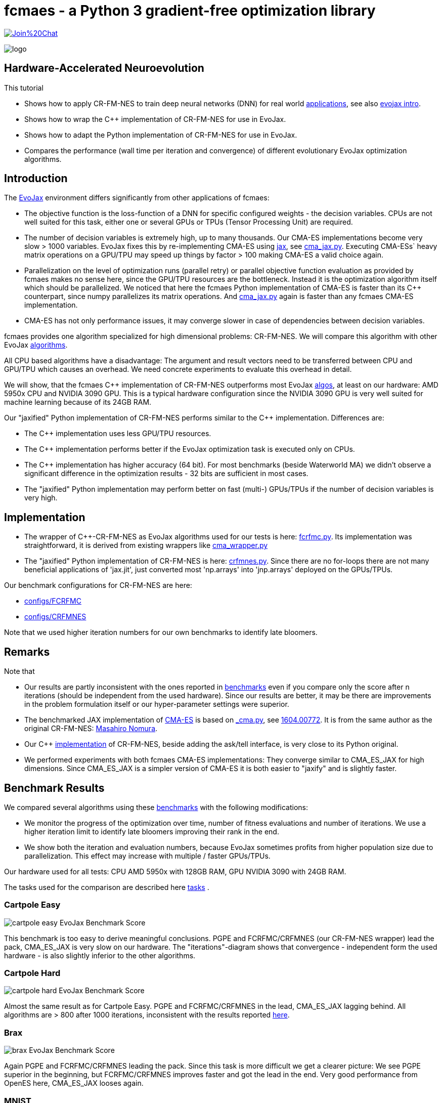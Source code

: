 :encoding: utf-8
:imagesdir: img
:cpp: C++
:call: __call__

= fcmaes - a Python 3 gradient-free optimization library

https://gitter.im/fast-cma-es/community[image:https://badges.gitter.im/Join%20Chat.svg[]]

image::logo.gif[]

== Hardware-Accelerated Neuroevolution

This tutorial

- Shows how to apply CR-FM-NES to train deep neural networks (DNN) for real world https://github.com/google/evojax/tree/main/examples[applications], see also 
https://cloud.google.com/blog/topics/developers-practitioners/evojax-bringing-power-neuroevolution-solve-your-problems[evojax intro].
- Shows how to wrap the {cpp} implementation of CR-FM-NES for use in EvoJax.
- Shows how to adapt the Python implementation of CR-FM-NES for use in EvoJax.
- Compares the performance (wall time per iteration and convergence) of different evolutionary EvoJax optimization algorithms. 

== Introduction

The https://github.com/google/evojax[EvoJax] environment differs significantly from other applications of fcmaes:

- The objective function is the loss-function of a DNN for specific configured weights - the decision variables. 
CPUs are not well suited for this task, either one or several GPUs or TPUs (Tensor Processing Unit) are required. 

- The number of decision variables is extremely high, up to many thousands. Our CMA-ES implementations become
very slow > 1000 variables. EvoJax fixes this by re-implementing CMA-ES using https://github.com/google/jax[jax], see
https://github.com/google/evojax/blob/main/evojax/algo/cma_jax.py[cma_jax.py]. Executing CMA-ESs` heavy matrix operations on
a GPU/TPU may speed up things by factor > 100 making CMA-ES a valid choice again. 

- Parallelization on the level of optimization runs (parallel retry) or parallel objective function evaluation as provided
by fcmaes makes no sense here, since the GPU/TPU resources are the bottleneck. Instead it is the optimization algorithm itself
which should be parallelized. We noticed that here the fcmaes Python implementation of CMA-ES is faster than its {cpp} counterpart, since numpy parallelizes its matrix operations. And https://github.com/google/evojax/blob/main/evojax/algo/cma_jax.py[cma_jax.py] again is faster than any fcmaes CMA-ES implementation.    

- CMA-ES has not only performance issues, it may converge slower in case of dependencies between decision variables.

fcmaes provides one algorithm specialized for high dimensional problems: CR-FM-NES. We will compare this algorithm with other 
EvoJax https://github.com/google/evojax/blob/main/evojax/algo[algorithms].

All CPU based algorithms have a disadvantage: The argument and result vectors need to be transferred between CPU and GPU/TPU which causes an overhead. We need concrete experiments to evaluate this overhead in detail. 

We will show, that the fcmaes {cpp} implementation of CR-FM-NES outperforms most EvoJax https://github.com/google/evojax/blob/main/evojax/algo[algos], at least on our hardware: AMD 5950x CPU and NVIDIA 3090 GPU. This is a typical hardware configuration since the NVIDIA 3090 GPU is very well suited for machine learning because of its 24GB RAM.

Our "jaxified" Python implementation of CR-FM-NES performs similar to the {cpp} implementation. Differences are:

- The {cpp} implementation uses less GPU/TPU resources.
- The {cpp} implementation performs better if the EvoJax optimization task is executed only on CPUs. 
- The {cpp} implementation has higher accuracy (64 bit). For most benchmarks (beside Waterworld MA) we didn't observe
a significant difference in the optimization results - 32 bits are sufficient in most cases. 
- The "jaxified" Python implementation may perform better on fast (multi-) GPUs/TPUs if the number of decision variables is very high. 

== Implementation

- The wrapper of {cpp}-CR-FM-NES as EvoJax algorithms used for our tests is here: https://github.com/dietmarwo/evojax/blob/ADD_CR_FM_NES_JAX/evojax/algo/fcrfmc.py[fcrfmc.py]. Its implementation was straightforward, it is derived from existing wrappers like https://github.com/google/evojax/blob/main/evojax/algo/cma_wrapper.py[cma_wrapper.py]

- The "jaxified" Python implementation of CR-FM-NES is here: https://github.com/dietmarwo/evojax/blob/ADD_CR_FM_NES_JAX/evojax/algo/crfmnes.py[crfmnes.py]. Since there are no for-loops there are not many beneficial applications of 'jax.jit', just converted most 'np.arrays' into 'jnp.arrays' deployed on the GPUs/TPUs.

Our benchmark configurations for CR-FM-NES are here:

- https://github.com/dietmarwo/evojax/tree/ADD_CR_FM_NES_JAX/scripts/benchmarks/configs/FCRFMC[configs/FCRFMC]
- https://github.com/dietmarwo/evojax/tree/ADD_CR_FM_NES_JAX/scripts/benchmarks/configs/CRFMNES[configs/CRFMNES]

Note that we used higher iteration numbers for our own benchmarks to identify late bloomers. 

== Remarks

Note that

- Our results are partly inconsistent with the ones reported in 
https://github.com/google/evojax/tree/main/scripts/benchmarks[benchmarks] even if you compare only
the score after n iterations (should be independent from the used hardware). Since our results are better, it may be
there are improvements in the problem formulation itself or our hyper-parameter settings were superior. 
- The benchmarked JAX implementation of https://github.com/google/evojax/blob/main/evojax/algo/cma_jax.py[CMA-ES] is based on 
https://github.com/CyberAgentAILab/cmaes/blob/main/cmaes/_cma.py[_cma.py], see https://arxiv.org/abs/1604.00772[1604.00772]. It is from the
same author as the original CR-FM-NES: https://github.com/nomuramasahir0[Masahiro Nomura].
- Our {cpp} https://github.com/dietmarwo/fast-cma-es/blob/master/_fcmaescpp/crfmnes.cpp[implementation] of  CR-FM-NES, beside adding the ask/tell interface, is very close to its Python original.  
- We performed experiments with both fcmaes CMA-ES implementations: They converge similar to CMA_ES_JAX for high dimensions. Since CMA_ES_JAX is a simpler version of CMA-ES it is both easier to "jaxify" and is slightly faster. 

== Benchmark Results

We compared several algorithms using these https://github.com/google/evojax/tree/main/scripts/benchmarks[benchmarks] with the following modifications:

- We monitor the progress of the optimization over time, number of fitness evaluations and number of iterations. We use a higher iteration limit to identify
late bloomers improving their rank in the end. 

- We show both the iteration and evaluation numbers, because EvoJax sometimes profits from higher population size due to parallelization. This effect may increase with 
multiple / faster GPUs/TPUs.  

Our hardware used for all tests: CPU AMD 5950x with 128GB RAM, GPU NVIDIA 3090 with 24GB RAM. 

The tasks used for the comparison are described here https://github.com/dietmarwo/evojax/tree/ADD_CR_FM_NES/evojax/task[tasks] . 

=== Cartpole Easy

image::cartpole_easy_EvoJax_Benchmark_Score.png[]

This benchmark is too easy to derive meaningful conclusions. PGPE and FCRFMC/CRFMNES (our CR-FM-NES wrapper) lead the pack, CMA_ES_JAX 
is very slow on our hardware. The "iterations"-diagram shows that convergence - independent form the used hardware - is also slightly inferior to the other algorithms.  

=== Cartpole Hard

image::cartpole_hard_EvoJax_Benchmark_Score.png[]

Almost the same result as for Cartpole Easy. PGPE and FCRFMC/CRFMNES in the lead, CMA_ES_JAX lagging behind. 
All algorithms are > 800 after 1000 iterations, inconsistent with the results reported https://github.com/google/evojax/tree/main/scripts/benchmarks[here].

=== Brax

image::brax_EvoJax_Benchmark_Score.png[]

Again PGPE and FCRFMC/CRFMNES leading the pack. Since this task is more difficult we get a clearer picture: We see PGPE superior in the beginning, but FCRFMC/CRFMNES improves faster
and got the lead in the end. Very good performance from OpenES here, CMA_ES_JAX looses again. 

=== MNIST

image::mnist_EvoJax_Benchmark_Score.png[]

PGPE in the lead, caught in the end by both FCRFMC/CRFMNES and OpenES. CMA_ES_JAX improves slower in later stages, even if we check the hardware independent "iterations"-diagram. 

=== Waterworld

image::waterworld_EvoJax_Benchmark_Score.png[]

Our waterworld results after 1000 iterations are in general significantly higher than what is reported in https://github.com/google/evojax/tree/main/scripts/benchmarks[benchmarks],
but the distance between the algorithms is quite consistent. Again we see PGPE in the lead, caught in the end by FCRFMC/CRFMNES. OpenES performs strongly and CMA_ES_JAX is lagging behind. 
Note that for OpenES there is no more improvement until 3000 iterations where for PGPE and FCRFMC/CRFMNES the score is still growing. 

=== Waterworld MA

image::waterworld_ma_EvoJax_Benchmark_Score.png[]

This benchmark has a very small fixed population size (16). 
Only PGPE and FCRFMC/CRFMNES are successful. This is the only benchmark where FCRFMC is faster than CRFMNES - may be because
of its 64-bit accuracy. 

=== Slimevolley

image::slimevolley_EvoJax_Benchmark_Score.png[]

This final benchmark is clearly dominated by CR-FM-NES, even OpenES and CMA-ES can surpass PGPE. Slimevolley has only 323 decision variables, a fraction compared to the other tasks - this is no longer PGPE territory. We expect CR-FM-NES generally being superior for "low" dimensional machine learning tasks. Even CMA-ES is back in the game, since its wall time disadvantage shrinks significantly, specially for its JAX based implementation. But it still trails behind CR-FM-NES. The highest dimensionality where we observed top performance using CMA-ES is https://github.com/dietmarwo/fast-cma-es/blob/master/tutorials/UAV.adoc[multi-UAV task assignment] with 104 parameters.    

=== Summary

All measured tasks show consistent results:

- PGPE is slightly superior for lower optimization budgets and proves - together with CRFMNES - that JAX-based optimization algorithms are very competitive in the machine learning domain. 
- FCRFMC/CRFMNES shows the highest improvement rate for increasing optimization budget and may be an alternative for even more complex tasks. Note that FCRFMC, despite being single CPU-threaded and using very low CPU/GPU/TPU resources is quite competitive. The overhead transferring data between CPU and GPU/TPU seems not being a decisive disadvantage. Use FCRFMC ({cpp}) on CPUs and CRFMNES (Python) on 
GPUs/TPUs, older operating systems or with a lower number of decision variables. 
- CRFMNES, the 'jaxified' Python implementation of CR-FM-NES has no significant wall time disadvantage compared to the {cpp}-version FCRFMC, sometimes it is even faster. The reduced accuracy doesn't harm the convergence. 
- OpenES is a valid alternative only slightly behind. 
- CMA_ES_JAX: Although JAX brings CMA-ES the biggest performance boost for all algorithms, CMA_ES_JAX is still lagging behind. The low convergence of CMA-ES for high dimensional problems makes it the worst choice in the machine learning domain. Note that as the name of my library (fcmaes) indicates, I am a big fan of this algorithm for lower dimensions. 
- Wrapping a {cpp} algorithm based on https://eigen.tuxfamily.org/[Eigen] can perform and converge as fast as the best jax based implementations, even single threaded, thereby saving CPU/GPU/TPU resources - as long as no computationally heavy matrix operations are involved - like maintaining a full covariance matrix.
